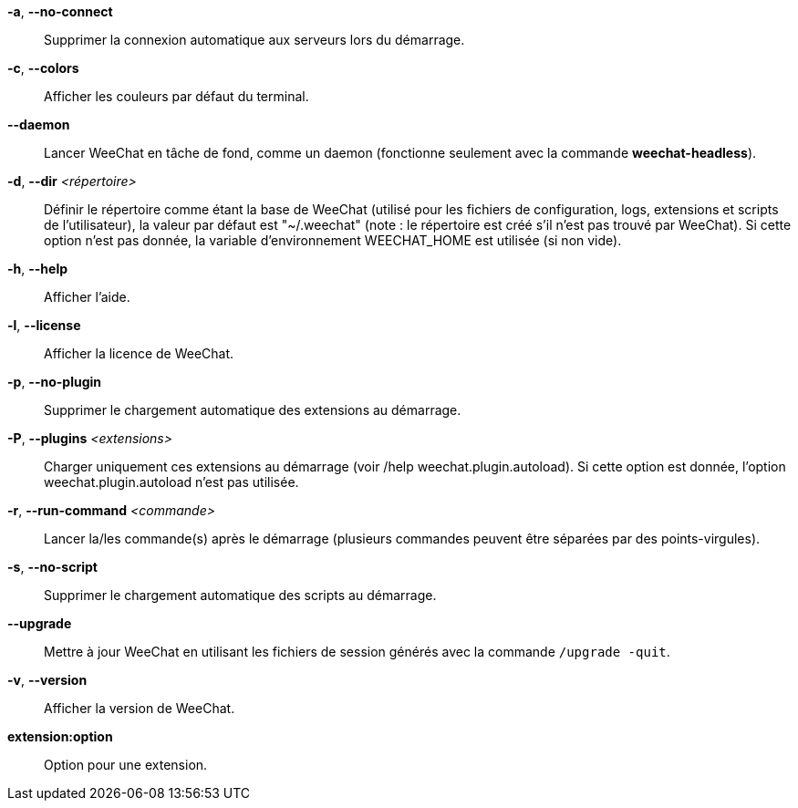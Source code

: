 *-a*, *--no-connect*::
    Supprimer la connexion automatique aux serveurs lors du démarrage.

*-c*, *--colors*::
    Afficher les couleurs par défaut du terminal.

*--daemon*::
    Lancer WeeChat en tâche de fond, comme un daemon (fonctionne seulement avec
    la commande *weechat-headless*).

*-d*, *--dir* _<répertoire>_::
    Définir le répertoire comme étant la base de WeeChat
    (utilisé pour les fichiers de configuration, logs, extensions
    et scripts de l'utilisateur), la valeur par défaut est "~/.weechat"
    (note : le répertoire est créé s'il n'est pas trouvé par WeeChat).
    Si cette option n'est pas donnée, la variable d'environnement WEECHAT_HOME
    est utilisée (si non vide).

*-h*, *--help*::
    Afficher l'aide.

*-l*, *--license*::
    Afficher la licence de WeeChat.

*-p*, *--no-plugin*::
    Supprimer le chargement automatique des extensions au démarrage.

*-P*, *--plugins* _<extensions>_::
    Charger uniquement ces extensions au démarrage (voir /help weechat.plugin.autoload).
    Si cette option est donnée, l'option weechat.plugin.autoload n'est pas utilisée.

*-r*, *--run-command* _<commande>_::
    Lancer la/les commande(s) après le démarrage (plusieurs commandes peuvent
    être séparées par des points-virgules).

*-s*, *--no-script*::
    Supprimer le chargement automatique des scripts au démarrage.

*--upgrade*::
    Mettre à jour WeeChat en utilisant les fichiers de session générés avec la
    commande `/upgrade -quit`.

*-v*, *--version*::
    Afficher la version de WeeChat.

*extension:option*::
    Option pour une extension.
